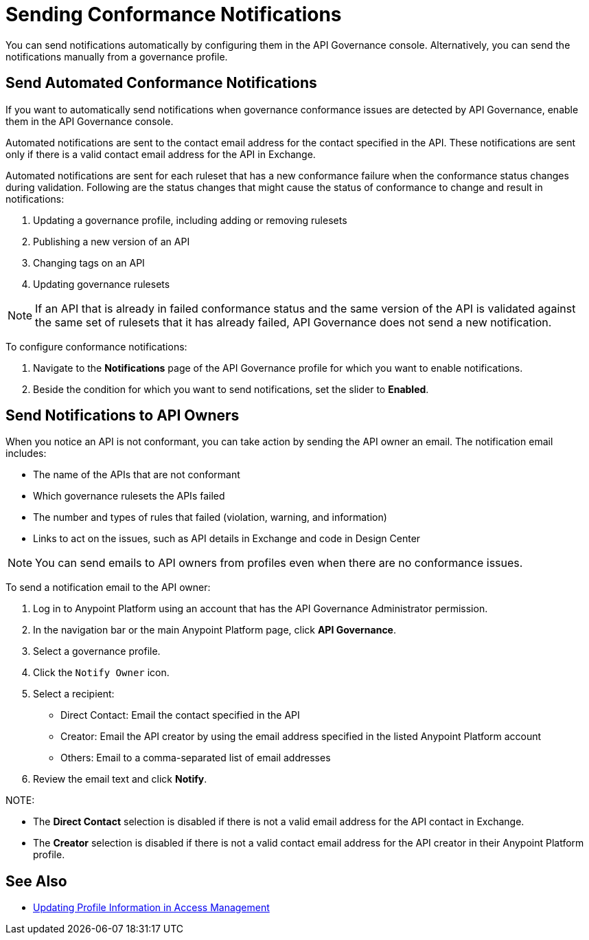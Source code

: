 = Sending Conformance Notifications

You can send notifications automatically by configuring them in the API Governance console. Alternatively, you can send the notifications manually from a governance profile.

== Send Automated Conformance Notifications

If you want to automatically send notifications when governance conformance issues are detected by API Governance, enable them in the API Governance console. 

//You configure the notifications based on conditions, and when conformance validation issues are triggered, the notifications are automatically sent. 

Automated notifications are sent to the contact email address for the contact specified in the API. These  notifications are sent only if there is a valid contact email address for the API in Exchange.

Automated notifications are sent for each ruleset that has a new conformance failure when the conformance status changes during validation. Following are the status changes that might cause the status of conformance to change and result in notifications: 

. Updating a governance profile, including adding or removing rulesets 
. Publishing a new version of an API 
. Changing tags on an API 
. Updating governance rulesets 

NOTE: If an API that is already in failed conformance status and the same version of the API is validated against the same set of rulesets that it has already failed, API Governance does not send a new notification. 

To configure conformance notifications:

. Navigate to the *Notifications* page of the API Governance profile for which you want to enable notifications.
. Beside the condition for which you want to send notifications, set the slider to *Enabled*.

== Send Notifications to API Owners

When you notice an API is not conformant, you can take action by sending the API owner an email.
The notification email includes:

* The name of the APIs that are not conformant
* Which governance rulesets the APIs failed
* The number and types of rules that failed (violation, warning, and information)
* Links to act on the issues, such as API details in Exchange and code in Design Center 

NOTE: You can send emails to API owners from profiles even when there are no conformance issues. 

To send a notification email to the API owner: 

. Log in to Anypoint Platform using an account that has the API Governance Administrator permission.
. In the navigation bar or the main Anypoint Platform page, click *API Governance*.
. Select a governance profile. 
. Click the `Notify Owner` icon.
. Select a recipient:
+
* Direct Contact: Email the contact specified in the API
* Creator: Email the API creator by using the email address specified in the listed Anypoint Platform account
* Others: Email to a comma-separated list of email addresses
. Review the email text and click *Notify*.

NOTE: 

* The *Direct Contact* selection is disabled if there is not a valid email address for the API contact in Exchange. 
* The *Creator* selection is disabled if there is not a valid contact email address for the API creator in their Anypoint Platform profile. 

== See Also

* xref:access-management:managing-your-account.adoc#update-user-information[Updating Profile Information in Access Management]